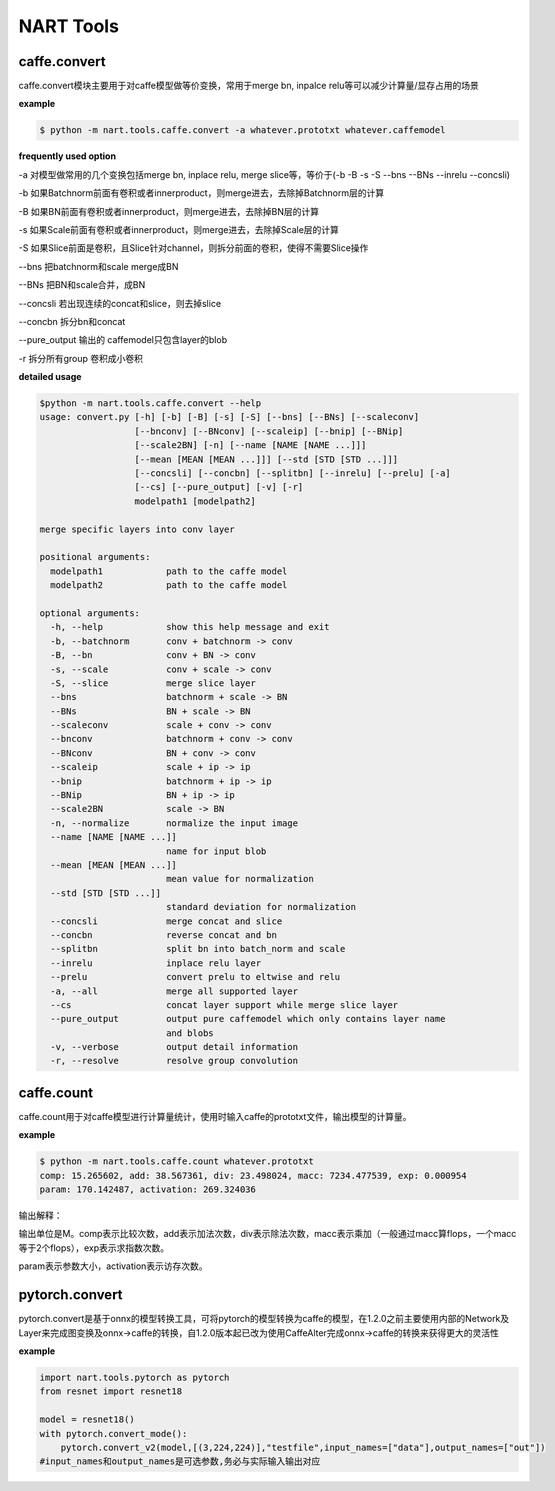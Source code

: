 ..  Copyright 2022 SenseTime Group Limited

..  Licensed under the Apache License, Version 2.0 (the "License");
    you may not use this file except in compliance with the License.
    You may obtain a copy of the License at

..  http://www.apache.org/licenses/LICENSE-2.0

..  Unless required by applicable law or agreed to in writing, software
    distributed under the License is distributed on an "AS IS" BASIS,
    WITHOUT WARRANTIES OR CONDITIONS OF ANY KIND, either express or implied.
    See the License for the specific language governing permissions and
    limitations under the License.

.. _tutorial-tools:

NART Tools
=============

caffe.convert
--------------------------

caffe.convert模块主要用于对caffe模型做等价变换，常用于merge bn, inpalce relu等可以减少计算量/显存占用的场景

**example**

.. code-block:: bash

	$ python -m nart.tools.caffe.convert -a whatever.prototxt whatever.caffemodel


**frequently used option**

-a 对模型做常用的几个变换包括merge bn, inplace relu, merge slice等，等价于(-b -B -s -S --bns --BNs --inrelu --concsli)

-b 如果Batchnorm前面有卷积或者innerproduct，则merge进去，去除掉Batchnorm层的计算

-B 如果BN前面有卷积或者innerproduct，则merge进去，去除掉BN层的计算

-s 如果Scale前面有卷积或者innerproduct，则merge进去，去除掉Scale层的计算

-S 如果Slice前面是卷积，且Slice针对channel，则拆分前面的卷积，使得不需要Slice操作

--bns 把batchnorm和scale  merge成BN

--BNs 把BN和scale合并，成BN

--concsli 若出现连续的concat和slice，则去掉slice

--concbn 拆分bn和concat

--pure_output 输出的 caffemodel只包含layer的blob

-r 拆分所有group 卷积成小卷积

**detailed usage**

.. code-block:: bash

	$python -m nart.tools.caffe.convert --help
	usage: convert.py [-h] [-b] [-B] [-s] [-S] [--bns] [--BNs] [--scaleconv]
	                  [--bnconv] [--BNconv] [--scaleip] [--bnip] [--BNip]
	                  [--scale2BN] [-n] [--name [NAME [NAME ...]]]
	                  [--mean [MEAN [MEAN ...]]] [--std [STD [STD ...]]]
	                  [--concsli] [--concbn] [--splitbn] [--inrelu] [--prelu] [-a]
	                  [--cs] [--pure_output] [-v] [-r]
	                  modelpath1 [modelpath2]
	
	merge specific layers into conv layer
	
	positional arguments:
	  modelpath1            path to the caffe model
	  modelpath2            path to the caffe model
	
	optional arguments:
	  -h, --help            show this help message and exit
	  -b, --batchnorm       conv + batchnorm -> conv
	  -B, --bn              conv + BN -> conv
	  -s, --scale           conv + scale -> conv
	  -S, --slice           merge slice layer
	  --bns                 batchnorm + scale -> BN
	  --BNs                 BN + scale -> BN
	  --scaleconv           scale + conv -> conv
	  --bnconv              batchnorm + conv -> conv
	  --BNconv              BN + conv -> conv
	  --scaleip             scale + ip -> ip
	  --bnip                batchnorm + ip -> ip
	  --BNip                BN + ip -> ip
	  --scale2BN            scale -> BN
	  -n, --normalize       normalize the input image
	  --name [NAME [NAME ...]]
	                        name for input blob
	  --mean [MEAN [MEAN ...]]
	                        mean value for normalization
	  --std [STD [STD ...]]
	                        standard deviation for normalization
	  --concsli             merge concat and slice
	  --concbn              reverse concat and bn
	  --splitbn             split bn into batch_norm and scale
	  --inrelu              inplace relu layer
	  --prelu               convert prelu to eltwise and relu
	  -a, --all             merge all supported layer
	  --cs                  concat layer support while merge slice layer
	  --pure_output         output pure caffemodel which only contains layer name
	                        and blobs
	  -v, --verbose         output detail information
	  -r, --resolve         resolve group convolution


caffe.count
-------------------------

caffe.count用于对caffe模型进行计算量统计，使用时输入caffe的prototxt文件，输出模型的计算量。


**example**

.. code-block:: bash

	$ python -m nart.tools.caffe.count whatever.prototxt
	comp: 15.265602, add: 38.567361, div: 23.498024, macc: 7234.477539, exp: 0.000954
	param: 170.142487, activation: 269.324036

输出解释：

输出单位是M。comp表示比较次数，add表示加法次数，div表示除法次数，macc表示乘加（一般通过macc算flops，一个macc等于2个flops），exp表示求指数次数。

param表示参数大小，activation表示访存次数。

pytorch.convert
-------------------------

pytorch.convert是基于onnx的模型转换工具，可将pytorch的模型转换为caffe的模型，在1.2.0之前主要使用内部的Network及Layer来完成图变换及onnx->caffe的转换，自1.2.0版本起已改为使用CaffeAlter完成onnx->caffe的转换来获得更大的灵活性

**example**

.. code-block:: bash

	import nart.tools.pytorch as pytorch
	from resnet import resnet18
	 
	model = resnet18()
	with pytorch.convert_mode():
	    pytorch.convert_v2(model,[(3,224,224)],"testfile",input_names=["data"],output_names=["out"])
	#input_names和output_names是可选参数,务必与实际输入输出对应

